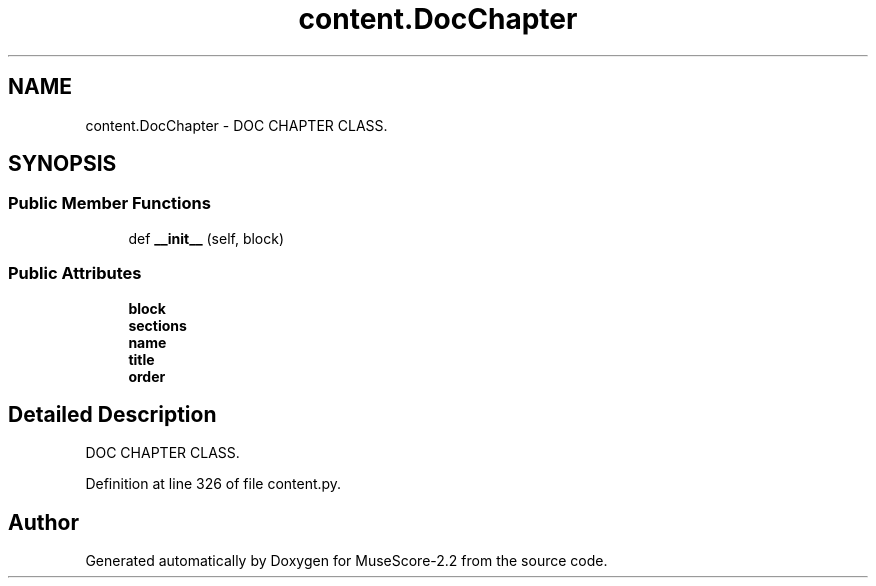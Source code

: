 .TH "content.DocChapter" 3 "Mon Jun 5 2017" "MuseScore-2.2" \" -*- nroff -*-
.ad l
.nh
.SH NAME
content.DocChapter \- DOC CHAPTER CLASS\&.  

.SH SYNOPSIS
.br
.PP
.SS "Public Member Functions"

.in +1c
.ti -1c
.RI "def \fB__init__\fP (self, block)"
.br
.in -1c
.SS "Public Attributes"

.in +1c
.ti -1c
.RI "\fBblock\fP"
.br
.ti -1c
.RI "\fBsections\fP"
.br
.ti -1c
.RI "\fBname\fP"
.br
.ti -1c
.RI "\fBtitle\fP"
.br
.ti -1c
.RI "\fBorder\fP"
.br
.in -1c
.SH "Detailed Description"
.PP 
DOC CHAPTER CLASS\&. 
.PP
Definition at line 326 of file content\&.py\&.

.SH "Author"
.PP 
Generated automatically by Doxygen for MuseScore-2\&.2 from the source code\&.
